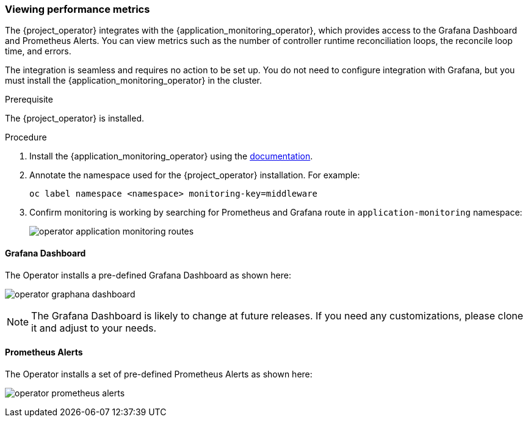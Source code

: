 
=== Viewing performance metrics

The {project_operator} integrates with the {application_monitoring_operator}, which provides access to the Grafana Dashboard and Prometheus Alerts. You can view metrics such as the number of controller runtime reconciliation loops, the reconcile loop time, and errors.

The integration is seamless and requires no action to be set up. You do not need to configure integration with Grafana, but you must install the {application_monitoring_operator} in the cluster.

.Prerequisite

The {project_operator} is installed.

.Procedure

. Install the {application_monitoring_operator} using the link:{application_monitoring_operator_installation_link}[documentation].

. Annotate the namespace used for the {project_operator} installation. For example:
+
[source,bash,subs=+attributes]
----
oc label namespace <namespace> monitoring-key=middleware
----

. Confirm monitoring is working by searching for Prometheus and Grafana route in `application-monitoring` namespace:
+
image:{project_images}/operator-application-monitoring-routes.png[]

==== Grafana Dashboard

The Operator installs a pre-defined Grafana Dashboard as shown here:

image:{project_images}/operator-graphana-dashboard.png[]

[NOTE]
The Grafana Dashboard is likely to change at future releases. If you need any customizations, please clone it and adjust to your needs.

==== Prometheus Alerts

The Operator installs a set of pre-defined Prometheus Alerts as shown here:

image:{project_images}/operator-prometheus-alerts.png[]

